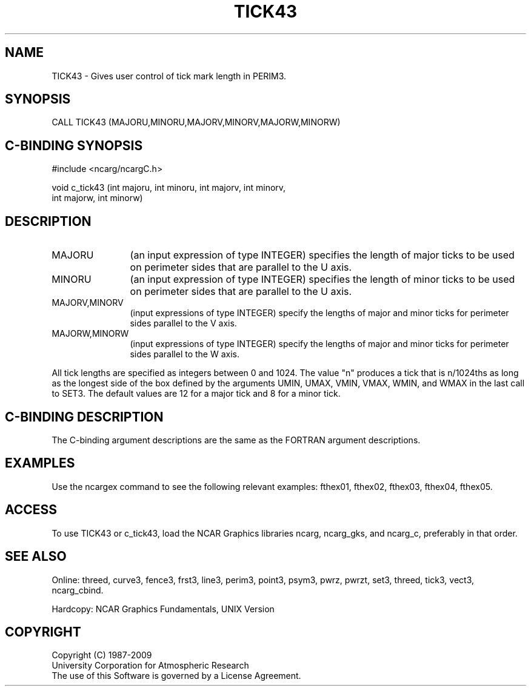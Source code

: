 .TH TICK43 3NCARG "March 1993" UNIX "NCAR GRAPHICS"
.na
.nh
.SH NAME
TICK43 - Gives user control of tick mark length in PERIM3.
.SH SYNOPSIS
CALL TICK43 (MAJORU,MINORU,MAJORV,MINORV,MAJORW,MINORW)
.SH C-BINDING SYNOPSIS
#include <ncarg/ncargC.h>
.sp
void c_tick43 (int majoru, int minoru, int majorv, int minorv,
.br
int majorw, int minorw)
.SH DESCRIPTION 
.IP "MAJORU" 12
(an input expression of type INTEGER) specifies the length of major ticks
to be used on perimeter sides that are parallel to the U axis.
.IP "MINORU" 12
(an input expression of type INTEGER) specifies the length of minor ticks
to be used on perimeter sides that are parallel to the U axis.
.IP "MAJORV,MINORV" 12
(input expressions of type INTEGER) specify the lengths of major and minor
ticks for perimeter sides parallel to the V axis.
.IP "MAJORW,MINORW" 12
(input expressions of type INTEGER) specify the lengths of major and minor
ticks for perimeter sides parallel to the W axis.
.PP
All tick lengths are specified as integers between 0 and 1024.  The value
"n" produces a tick that is n/1024ths as long as the longest side of the
box defined by the arguments UMIN, UMAX, VMIN, VMAX, WMIN, and WMAX in
the last call to SET3.  The default values are 12 for a major tick and 8
for a minor tick.
.SH C-BINDING DESCRIPTION
The C-binding argument descriptions are the same as the FORTRAN 
argument descriptions.
.SH EXAMPLES
Use the ncargex command to see the following relevant
examples:
fthex01,
fthex02,
fthex03,
fthex04,
fthex05.
.SH ACCESS
To use TICK43 or c_tick43, load the NCAR Graphics libraries ncarg, ncarg_gks,
and ncarg_c, preferably in that order.  
.SH SEE ALSO
Online:
threed,
curve3,
fence3,
frst3,
line3,
perim3,
point3,
psym3,
pwrz,
pwrzt,
set3,
threed,
tick3,
vect3,
ncarg_cbind.
.sp
Hardcopy:
NCAR Graphics Fundamentals, UNIX Version
.SH COPYRIGHT
Copyright (C) 1987-2009
.br
University Corporation for Atmospheric Research
.br
The use of this Software is governed by a License Agreement.
